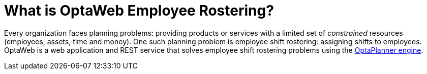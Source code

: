 [[whatIsOptaWeb]]
= What is OptaWeb Employee Rostering?
:imagesdir: ../..

Every organization faces planning problems: providing products or services with a
limited set of _constrained_ resources (employees, assets, time and money).
One such planning problem is employee shift rostering: assigning shifts to employees.
OptaWeb is a web application and REST service that solves employee shift rostering
problems using the https://www.optaplanner.org[OptaPlanner engine].
